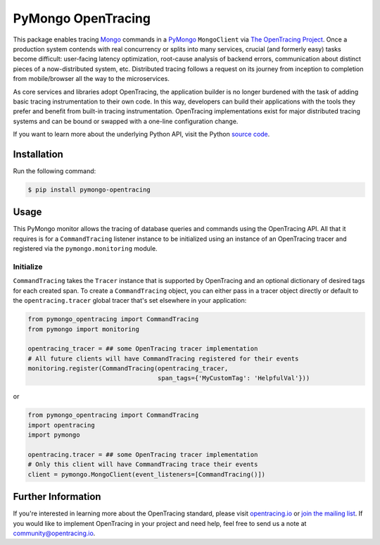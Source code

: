 ###################
PyMongo OpenTracing
###################

This package enables tracing `Mongo`_ commands in a `PyMongo`_ ``MongoClient`` via `The OpenTracing Project`_. 
Once a production system contends with real concurrency or splits into many services, crucial (and
formerly easy) tasks become difficult: user-facing latency optimization, root-cause analysis of backend
errors, communication about distinct pieces of a now-distributed system, etc. Distributed tracing
follows a request on its journey from inception to completion from mobile/browser all the way to the
microservices. 

As core services and libraries adopt OpenTracing, the application builder is no longer burdened with
the task of adding basic tracing instrumentation to their own code. In this way, developers can build
their applications with the tools they prefer and benefit from built-in tracing instrumentation.
OpenTracing implementations exist for major distributed tracing systems and can be bound or swapped
with a one-line configuration change.

If you want to learn more about the underlying Python API, visit the Python `source code`_.

.. _Mongo: https://www.mongodb.com/
.. _PyMongo: http://api.mongodb.com/python/current/
.. _The OpenTracing Project: http://opentracing.io/
.. _source code: https://github.com/signalfx/python-pymongo/

Installation
============

Run the following command:

.. code-block:: 

    $ pip install pymongo-opentracing

Usage
=====

This PyMongo monitor allows the tracing of database queries and commands using the OpenTracing API.
All that it requires is for a ``CommandTracing`` listener instance to be initialized using an instance
of an OpenTracing tracer and registered via the ``pymongo.monitoring`` module.

Initialize
----------

``CommandTracing`` takes the ``Tracer`` instance that is supported by OpenTracing and an optional
dictionary of desired tags for each created span. To create a ``CommandTracing`` object, you can
either pass in a tracer object directly or default to the ``opentracing.tracer`` global tracer that's
set elsewhere in your application:

.. code-block:: python

    from pymongo_opentracing import CommandTracing
    from pymongo import monitoring

    opentracing_tracer = ## some OpenTracing tracer implementation
    # All future clients will have CommandTracing registered for their events
    monitoring.register(CommandTracing(opentracing_tracer,
                                       span_tags={'MyCustomTag': 'HelpfulVal'}))

or

.. code-block:: python

    from pymongo_opentracing import CommandTracing
    import opentracing
    import pymongo

    opentracing.tracer = ## some OpenTracing tracer implementation
    # Only this client will have CommandTracing trace their events
    client = pymongo.MongoClient(event_listeners=[CommandTracing()])

Further Information
===================

If you're interested in learning more about the OpenTracing standard, please visit
`opentracing.io`_ or `join the mailing list`_. If you would like to implement OpenTracing
in your project and need help, feel free to send us a note at `community@opentracing.io`_.

.. _opentracing.io: http://opentracing.io/
.. _join the mailing list: http://opentracing.us13.list-manage.com/subscribe?u=180afe03860541dae59e84153&id=19117aa6cd
.. _community@opentracing.io: community@opentracing.io
